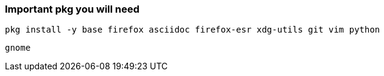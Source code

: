 ### Important pkg you will need
....
pkg install -y base firefox asciidoc firefox-esr xdg-utils git vim python
....

....
gnome
....
